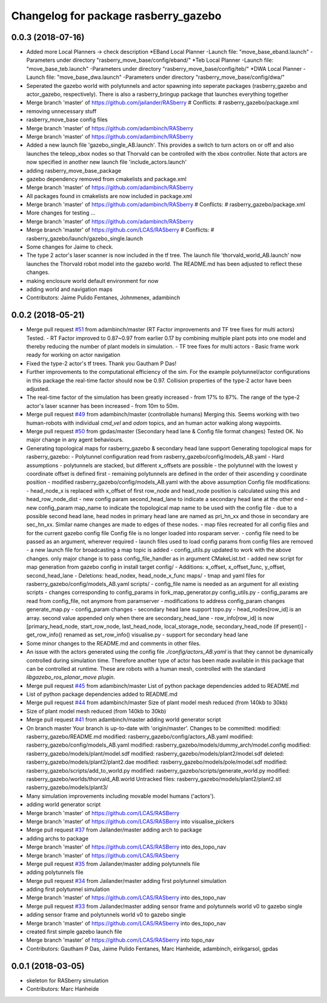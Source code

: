 ^^^^^^^^^^^^^^^^^^^^^^^^^^^^^^^^^^^^^
Changelog for package rasberry_gazebo
^^^^^^^^^^^^^^^^^^^^^^^^^^^^^^^^^^^^^

0.0.3 (2018-07-16)
------------------
* Added more Local Planners -> check description
  *EBand Local Planner
  -Launch file: "move_base_eband.launch"
  -Parameters under directory "rasberry_move_base/config/eband/"
  *Teb Local Planner
  -Launch file: "move_base_teb.launch"
  -Parameters under directory "rasberry_move_base/config/teb/"
  *DWA Local Planner
  -Launch file: "move_base_dwa.launch"
  -Parameters under directory "rasberry_move_base/config/dwa/"
* Seperated the gazebo world with polytunnels and actor spawning into seperate packages (rasberry_gazebo and actor_gazebo, respectively).
  There is also a rasberry_bringup package that launches everything together
* Merge branch 'master' of https://github.com/jailander/RASberry
  # Conflicts:
  #	rasberry_gazebo/package.xml
* removing unnecessary stuff
* rasberry_move_base config files
* Merge branch 'master' of https://github.com/adambinch/RASberry
* Merge branch 'master' of https://github.com/adambinch/RASberry
* Added a new launch file 'gazebo_single_AB.launch'.
  This provides a switch to turn actors on or off and also launches
  the teleop_xbox nodes so that Thorvald can be controlled with the
  xbox controller. Note that actors are now specified in another
  new launch file 'include_actors.launch'
* adding rasberry_move_base_package
* gazebo dependency removed from cmakelists and package.xml
* Merge branch 'master' of https://github.com/adambinch/RASberry
* All packages found in cmakelists are now included in package.xml
* Merge branch 'master' of https://github.com/adambinch/RASberry
  # Conflicts:
  #	rasberry_gazebo/package.xml
* More changes for testing ...
* Merge branch 'master' of https://github.com/adambinch/RASberry
* Merge branch 'master' of https://github.com/LCAS/RASberry
  # Conflicts:
  #	rasberry_gazebo/launch/gazebo_single.launch
* Some changes for Jaime to check.
* The type 2 actor's laser scanner is now included in the tf tree.
  The launch file 'thorvald_world_AB.launch' now launches the Thorvald robot model into the gazebo world.
  The README.md has been adjusted to reflect these changes.
* making enclosure world default environment for now
* adding world and navigation maps
* Contributors: Jaime Pulido Fentanes, Johnmenex, adambinch

0.0.2 (2018-05-21)
------------------
* Merge pull request `#51 <https://github.com/LCAS/RASberry/issues/51>`_ from adambinch/master (RT Factor improvements and TF tree fixes for multi actors)
  Tested.
  - RT Factor improved to 0.87~0.97 from earlier 0.17 by combining multiple plant pots into one model and thereby reducing the number of plant models in simulation.
  - TF tree fixes for multi actors - Basic frame work ready for working on actor navigation
* Fixed the type-2 actor's tf trees. Thank you Gautham P Das!
* Further improvements to the computational efficiency of the sim.
  For the example polytunnel/actor configurations in this package the real-time factor should now be 0.97.
  Collision properties of the type-2 actor have been adjusted.
* The real-time factor of the simulation has been greatly increased - from 17% to 87%.
  The range of the type-2 actor's laser scanner has been increased - from 10m to 50m.
* Merge pull request `#49 <https://github.com/LCAS/RASberry/issues/49>`_ from adambinch/master (controllable humans)
  Merging this.
  Seems working with two human-robots with individual `cmd_vel` and `odom` topics, and an human actor walking along waypoints.
* Merge pull request `#50 <https://github.com/LCAS/RASberry/issues/50>`_ from gpdas/master (Secondary head lane & Config file format changes)
  Tested OK.
  No major change in any agent behaviours.
* Generating topological maps for rasberry_gazebo & secondary head lane support
  Generating topological maps for rasberry_gazebo:
  - Polytunnel configuration read from rasberry_gazebo/config/models_AB.yaml
  - Hard assumptions
  - polytunnels are stacked, but different  x_offsets are possible
  - the polytunnel with the lowest y coordinate offset is defined first
  - remaining polytunnels are defined in the order of their ascending y coordinate position
  - modified rasberry_gazebo/config/models_AB.yaml with the above assumption
  Config file modifications:
  - head_node_x is replaced with x_offset of first row_node and head_node position is calculated using this and head_row_node_dist
  - new config param second_head_lane to indicate a secondary head lane at the other end
  - new config_param map_name to indicate the topological map name to be used with the config file
  - due to a possible second head lane, head nodes in primary head lane are named as pri_hn_xx and those in secondary are sec_hn_xx. Similar name changes are made to edges of these nodes.
  - map files recreated for all config files and for the current gazebo config file
  Config file is no longer loaded into rosparam server.
  - config file need to be passed as an argument, wherever required
  - launch files used to load config params from config files are removed
  - a new launch file for broadcasting a map topic is added
  - config_utils.py updated to work with the above changes. only major change is to pass config_file_handler as in argument
  CMakeList.txt
  - added new script for map generation from gazebo config in install target
  config/
  - Additions: x_offset, x_offset_func, y_offset, second_head_lane
  - Deletions: head_nodex, head_node_x_func
  maps/
  - tmap and yaml files for rasberry_gazebo/config/models_AB.yaml
  scripts/
  - config_file name is needed as an argument for all existing scripts
  - changes corresponding to config_params in fork_map_generator.py
  config_utils.py
  - config_params are read from config_file, not anymore from paramserver
  - modifications to address config_param changes
  generate_map.py
  - config_param changes
  - secondary head lane support
  topo.py
  - head_nodes[row_id] is an array. second value appended only when there are secondary_head_lane
  - row_info[row_id] is now [primary_head_node, start_row_node, last_head_node, local_storage_node, secondary_head_node (if present)]
  - get_row_info() renamed as set_row_info()
  visualise.py
  - support for secondary head lane
* Some minor changes to the README.md and comments in other files.
* An issue with the actors generated using the config file `./config/actors_AB.yaml` is that they cannot be dynamically controlled during simulation time.
  Therefore another type of actor has been made available in this package that can be controlled at runtime. These are robots with a human mesh, controlled with the standard
  `libgazebo_ros_planar_move plugin`.
* Merge pull request `#45 <https://github.com/LCAS/RASberry/issues/45>`_ from adambinch/master
  List of python package dependencies added to README.md
* List of python package dependencies added to README.md
* Merge pull request `#44 <https://github.com/LCAS/RASberry/issues/44>`_ from adambinch/master
  Size of plant model mesh reduced (from 140kb to 30kb)
* Size of plant model mesh reduced (from 140kb to 30kb)
* Merge pull request `#41 <https://github.com/LCAS/RASberry/issues/41>`_ from adambinch/master
  adding world generator script
* On branch master
  Your branch is up-to-date with 'origin/master'.
  Changes to be committed:
  modified:   rasberry_gazebo/README.md
  modified:   rasberry_gazebo/config/actors_AB.yaml
  modified:   rasberry_gazebo/config/models_AB.yaml
  modified:   rasberry_gazebo/models/dummy_arch/model.config
  modified:   rasberry_gazebo/models/plant/model.sdf
  modified:   rasberry_gazebo/models/plant2/model.sdf
  deleted:    rasberry_gazebo/models/plant2/plant2.dae
  modified:   rasberry_gazebo/models/pole/model.sdf
  modified:   rasberry_gazebo/scripts/add_to_world.py
  modified:   rasberry_gazebo/scripts/generate_world.py
  modified:   rasberry_gazebo/worlds/thorvald_AB.world
  Untracked files:
  rasberry_gazebo/models/plant2/plant2.stl
  rasberry_gazebo/models/plant3/
* Many simulation improvements including movable model humans ('actors').
* adding world generator script
* Merge branch 'master' of https://github.com/LCAS/RASBerry
* Merge branch 'master' of https://github.com/LCAS/RASBerry into visualise_pickers
* Merge pull request `#37 <https://github.com/LCAS/RASberry/issues/37>`_ from Jailander/master
  adding arch to package
* adding archs to package
* Merge branch 'master' of https://github.com/LCAS/RASBerry into des_topo_nav
* Merge branch 'master' of https://github.com/LCAS/RASberry
* Merge pull request `#35 <https://github.com/LCAS/RASberry/issues/35>`_ from Jailander/master
  adding polytunnels file
* adding polytunnels file
* Merge pull request `#34 <https://github.com/LCAS/RASberry/issues/34>`_ from Jailander/master
  adding first polytunnel simulation
* adding first polytunnel simulation
* Merge branch 'master' of https://github.com/LCAS/RASberry into des_topo_nav
* Merge pull request `#33 <https://github.com/LCAS/RASberry/issues/33>`_ from Jailander/master
  adding sensor frame and polytunnels world v0 to gazebo single
* adding sensor frame and polytunnels world v0 to gazebo single
* Merge branch 'master' of https://github.com/LCAS/RASberry into des_topo_nav
* created first simple gazebo launch file
* Merge branch 'master' of https://github.com/LCAS/RASberry into topo_nav
* Contributors: Gautham P Das, Jaime Pulido Fentanes, Marc Hanheide, adambinch, eirikgarsol, gpdas

0.0.1 (2018-03-05)
------------------
* skeleton for RASberry simulation
* Contributors: Marc Hanheide
